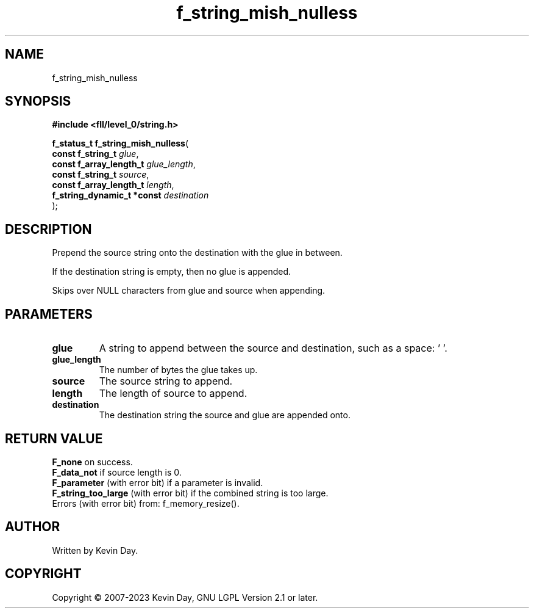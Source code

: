 .TH f_string_mish_nulless "3" "July 2023" "FLL - Featureless Linux Library 0.6.6" "Library Functions"
.SH "NAME"
f_string_mish_nulless
.SH SYNOPSIS
.nf
.B #include <fll/level_0/string.h>
.sp
\fBf_status_t f_string_mish_nulless\fP(
    \fBconst f_string_t          \fP\fIglue\fP,
    \fBconst f_array_length_t    \fP\fIglue_length\fP,
    \fBconst f_string_t          \fP\fIsource\fP,
    \fBconst f_array_length_t    \fP\fIlength\fP,
    \fBf_string_dynamic_t *const \fP\fIdestination\fP
);
.fi
.SH DESCRIPTION
.PP
Prepend the source string onto the destination with the glue in between.
.PP
If the destination string is empty, then no glue is appended.
.PP
Skips over NULL characters from glue and source when appending.
.SH PARAMETERS
.TP
.B glue
A string to append between the source and destination, such as a space: ' '.

.TP
.B glue_length
The number of bytes the glue takes up.

.TP
.B source
The source string to append.

.TP
.B length
The length of source to append.

.TP
.B destination
The destination string the source and glue are appended onto.

.SH RETURN VALUE
.PP
\fBF_none\fP on success.
.br
\fBF_data_not\fP if source length is 0.
.br
\fBF_parameter\fP (with error bit) if a parameter is invalid.
.br
\fBF_string_too_large\fP (with error bit) if the combined string is too large.
.br
Errors (with error bit) from: f_memory_resize().
.SH AUTHOR
Written by Kevin Day.
.SH COPYRIGHT
.PP
Copyright \(co 2007-2023 Kevin Day, GNU LGPL Version 2.1 or later.
